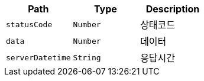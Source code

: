 |===
|Path|Type|Description

|`+statusCode+`
|`+Number+`
|상태코드

|`+data+`
|`+Number+`
|데이터

|`+serverDatetime+`
|`+String+`
|응답시간

|===